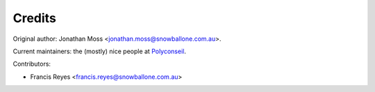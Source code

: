 =======
Credits
=======

Original author: Jonathan Moss <jonathan.moss@snowballone.com.au>.

Current maintainers: the (mostly) nice people at `Polyconseil`_.

Contributors:

* Francis Reyes <francis.reyes@snowballone.com.au>


.. _Polyconseil: https://opensource.polyconseil.fr
